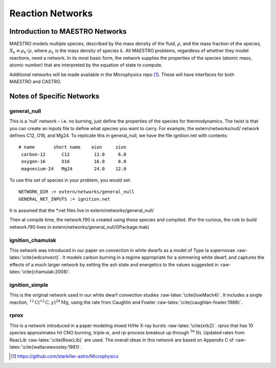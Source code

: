 *****************
Reaction Networks
*****************

Introduction to MAESTRO Networks
================================

MAESTRO models multiple species, described by the mass density of
the fluid, :math:`\rho`, and the mass fraction of the species, :math:`X_k \equiv
\rho_k/\rho`, where :math:`\rho_k` is the mass density of species :math:`k`. All
MAESTRO problems, regardless of whether they model reactions, need a
network. In its most basic form, the network supplies the properties
of the species (atomic mass, atomic number) that are interpreted by
the equation of state to compute.

Additional networks will be made available in the Microphysics repo [1]_. These
will have interfaces for both MAESTRO and CASTRO.

Notes of Specific Networks
==========================

general_null
------------

This is a ’null’ network – i.e. no burning, just define the
properties of the species for thermodynamics. The twist is that you
can create an inputs file to define what species you want to carry.
For example, the extern/networks/null/ network defines C12, O16, and
Mg24. To replicate this in general_null, we have the file
ignition.net with contents:

::

    # name       short name    aion     zion
     carbon-12      C12         12.0     6.0
     oxygen-16      O16         16.0     8.0
     magnesium-24   Mg24        24.0    12.0

To use this set of species in your problem, you would set:

::

    NETWORK_DIR := extern/networks/general_null
    GENERAL_NET_INPUTS := ignition.net

It is assumed that the \*.net files live in extern/networks/general_null/

Then at compile time, the network.f90 is created using these species and
compiled. (For the curious, the rule to build network.f90 lives in
extern/networks/general_null/GPackage.mak)

ignition_chamulak
-----------------

This network was introduced in our paper on convection in white dwarfs
as a model of Type Ia supernovae :raw-latex:`\cite{wdconvect}`. It models
carbon burning in a regime appropriate for a simmering white dwarf,
and captures the effects of a much larger network by setting the ash
state and energetics to the values suggested in :raw-latex:`\cite{chamulak:2008}`.

ignition_simple
---------------

This is the original network used in our white dwarf convection
studies :raw-latex:`\cite{lowMach4}`. It includes a single reaction,
:math:`^{12}\mathrm{C}({}^{12}\mathrm{C},\gamma){}^{24}\mathrm{Mg}`, using
the rate from Caughlin and Fowler :raw-latex:`\cite{caughlan-fowler:1988}`.

rprox
-----

This is a network introduced in a paper modeling mixed H/He X-ray
bursts :raw-latex:`\cite{xrb2}`. rprox that has 10 species approximates hit
CNO burning, triple-\ :math:`\alpha`, and rp-process breakout up through
:math:`^{56}\mathrm{Ni}`. Updated rates from ReacLib :raw-latex:`\cite{ReacLib}` are
used. The overall ideas in this network are based on Appendix C of
:raw-latex:`\cite{wallacewoosley:1981}`.

.. [1]
   https://github.com/starkiller-astro/Microphysics

